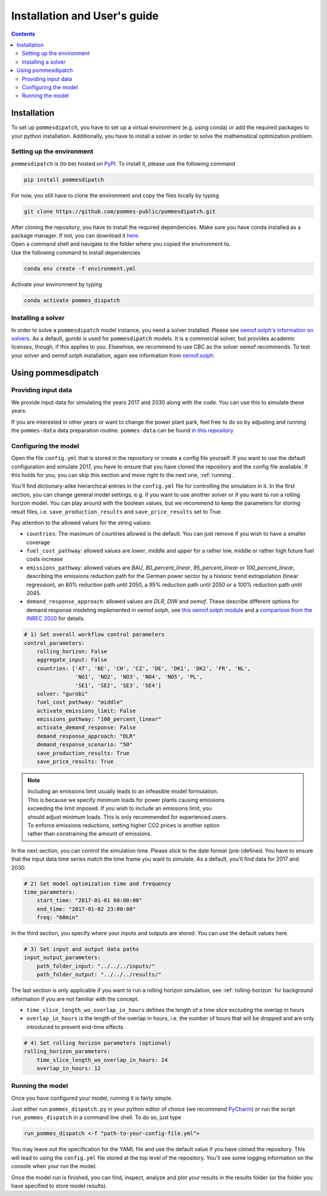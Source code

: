 Installation and User's guide
=============================

.. contents::


Installation
------------
To set up ``pommesdipatch``, you have to set up a virtual environment
(e.g. using conda) or add the required packages to your python installation.
Additionally, you have to install a solver in order to solve
the mathematical optimization problem.

Setting up the environment
++++++++++++++++++++++++++
``pommesdipatch`` is (to be) hosted on `PyPI <https://pypi.org/>`_.
To install it, please use the following command

.. code::

    pip install pommesdipatch


For now, you still have to clone the environment and
copy the files locally by typing

.. code::

    git clone https://github.com/pommes-public/pommesdipatch.git

| After cloning the repository, you have to install the required dependencies.
 Make sure you have conda installed as a package manager.
 If not, you can download it `here <https://www.anaconda.com/>`_.
| Open a command shell and navigate to the folder
 where you copied the environment to.
| Use the following command to install dependencies

.. code::

    conda env create -f environment.yml

Activate your environment by typing

.. code::

    conda activate pommes_dispatch

Installing a solver
+++++++++++++++++++
In order to solve a ``pommesdipatch`` model instance,
you need a solver installed.
Please see
`oemof.solph's information on solvers <https://github.com/oemof/oemof-solph#installing-a-solver>`_.
As a default, gurobi is used for ``pommesdipatch`` models.
It is a commercial solver, but provides academic licenses, though,
if this applies to you. Elsewhise, we recommend to use CBC
as the solver oemof recommends. To test your solver
and oemof.solph installation,
again see information from
`oemof.solph <https://github.com/oemof/oemof-solph#installation-test>`_.

.. _using:

Using pommesdipatch
---------------------

Providing input data
++++++++++++++++++++

We provide input data for simulating the years 2017 and 2030 along with the
code. You can use this to simulate these years.

If you are interested in other years or want to change the power plant park,
feel free to do so by adjusting and running the ``pommes-data`` data
preparation routine. ``pommes-data`` can be found
`in this repository <https://github.com/pommes-public/pommes-data>`_

Configuring the model
+++++++++++++++++++++

Open the file ``config.yml`` that is stored in the repository or create
a config file yourself. If you want to use the default configuration
and simulate 2017, you have to ensure that you have cloned the repository and
the config file available. If this holds for you, you can skip this section
and move right to the next one, :ref:`running`.

You'll find dictionary-alike hierarchical entries in the ``config.yml``
file for controlling the simulation in it.
In the first section, you can change general model settings, e.g. if
you want to use another solver or if you want to run a rolling horizon
model. You can play around with the boolean values, but we recommend to
keep the parameters for storing result files, i.e.
``save_production_results`` and ``save_price_results`` set to True.

Pay attention to the allowed values for the string values:

- ``countries``: The maximum of countries allowed is the default. You can just
  remove if you wish to have a smaller coverage
- ``fuel_cost_pathway``: allowed values are *lower*, *middle* and *upper* for
  a rather low, middle or rather high future fuel costs increase
- ``emissions_pathway``: allowed values are *BAU*, *80_percent_linear*,
  *95_percent_linear* or *100_percent_linear*,
  describing the emissions reduction path for the German power sector
  by a historic trend extrapolation (linear regression), an 80%
  reduction path until 2050, a 95% reduction path until 2050
  or a 100% reduction path until 2045.
- ``demand_response_approach``: allowed values are *DLR*, *DIW* and *oemof*.
  These describe different options for demand response modeling implemented in
  oemof.solph, see `this oemof.solph module <https://github.com/oemof/oemof-solph/blob/dev/src/oemof/solph/custom/sink_dsm.py>`_
  and a `comparison from the INREC 2020 <https://github.com/jokochems/DR_modeling_oemof/blob/master/Kochems_Demand_Response_INREC.pdf>`_
  for details.

.. code:: yaml

    # 1) Set overall workflow control parameters
    control_parameters:
        rolling_horizon: False
        aggregate_input: False
        countries: ['AT', 'BE', 'CH', 'CZ', 'DE', 'DK1', 'DK2', 'FR', 'NL',
                    'NO1', 'NO2', 'NO3', 'NO4', 'NO5', 'PL',
                    'SE1', 'SE2', 'SE3', 'SE4']
        solver: "gurobi"
        fuel_cost_pathway: "middle"
        activate_emissions_limit: False
        emissions_pathway: "100_percent_linear"
        activate_demand_response: False
        demand_response_approach: "DLR"
        demand_response_scenario: "50"
        save_production_results: True
        save_price_results: True

.. note::
    | Including an emissions limit usually leads to an infeasible model formulation.
    | This is because we specify minimum loads for power plants causing emissions
    | exceeding the limit imposed. If you wish to include an emissions limit, you
    | should adjust minimum loads. This is only recommended for experienced users.
    | To enforce emissions reductions, setting higher CO2 prices is another option
    | rather than constraining the amount of emissions.

In the next section, you can control the simulation time. Please stick
to the date format (pre-)defined. You have to ensure that the input data
time series match the time frame you want to simulate. As a default, you'll
find data for 2017 and 2030.

.. code:: yaml

    # 2) Set model optimization time and frequency
    time_parameters:
        start_time: "2017-01-01 00:00:00"
        end_time: "2017-01-02 23:00:00"
        freq: "60min"

In the third section, you specify where your inputs and outputs are stored.
You can use the default values here.

.. code:: yaml

    # 3) Set input and output data paths
    input_output_parameters:
        path_folder_input: "../../../inputs/"
        path_folder_output: "../../../results/"

The last section is only applicable if you want to run a rolling
horizon simulation, see :ref:`rolling-horizon` for background information
if you are not familiar with the concept.

- ``time_slice_length_wo_overlap_in_hours`` defines the length of a time slice
  excluding the overlap in hours
- ``overlap_in_hours`` is the length of the overlap in hours, i.e. the number
  of hours that will be dropped and are only introduced to prevent end-time
  effects.

.. code:: yaml

    # 4) Set rolling horizon parameters (optional)
    rolling_horizon_parameters:
        time_slice_length_wo_overlap_in_hours: 24
        overlap_in_hours: 12

.. _running:

Running the model
+++++++++++++++++
Once you have configured your model, running it is fairly simple.

Just either run ``pommes_dispatch.py`` in your python editor of choice
(we recommend `PyCharm <https://www.jetbrains.com/pycharm/>`_) or
run the script ``run_pommes_dispatch`` in a command line shell.
To do so, just type

.. code::

    run_pommes_dispatch <-f "path-to-your-config-file.yml">

You may leave out the specification for the YAML file and use the default
value if you have cloned the repository. This will lead to using the
``config.yml`` file stored at the top level of the repository.
You'll see some logging information on the console when your run the model.

Once the model run is finished, you can find, inspect, analyze and plot your
results in the results folder (or the folder you have specified to store
model results).